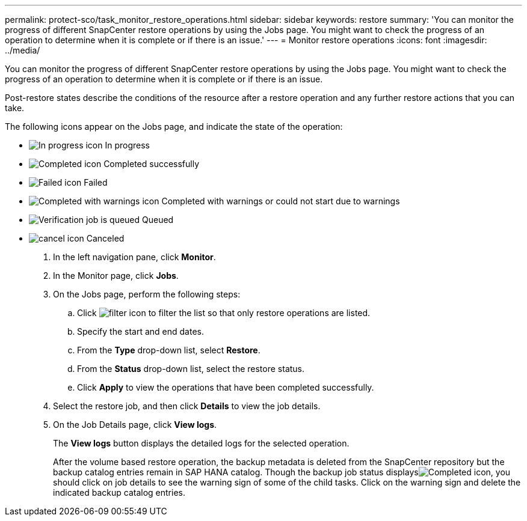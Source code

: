 ---
permalink: protect-sco/task_monitor_restore_operations.html
sidebar: sidebar
keywords: restore
summary: 'You can monitor the progress of different SnapCenter restore operations by using the Jobs page. You might want to check the progress of an operation to determine when it is complete or if there is an issue.'
---
= Monitor restore operations
:icons: font
:imagesdir: ../media/

[.lead]
You can monitor the progress of different SnapCenter restore operations by using the Jobs page. You might want to check the progress of an operation to determine when it is complete or if there is an issue.

Post-restore states describe the conditions of the resource after a restore operation and any further restore actions that you can take.

The following icons appear on the Jobs page, and indicate the state of the operation:

* image:../media/progress_icon.gif[In progress icon] In progress
* image:../media/success_icon.gif[Completed icon] Completed successfully
* image:../media/failed_icon.gif[Failed icon] Failed
* image:../media/warning_icon.gif[Completed with warnings icon] Completed with warnings or could not start due to warnings
* image:../media/verification_job_in_queue.gif[Verification job is queued] Queued
* image:../media/cancel_icon.gif[] Canceled

. In the left navigation pane, click *Monitor*.
. In the Monitor page, click *Jobs*.
. On the Jobs page, perform the following steps:
 .. Click image:../media/filter_icon.gif[] to filter the list so that only restore operations are listed.
 .. Specify the start and end dates.
 .. From the *Type* drop-down list, select *Restore*.
 .. From the *Status* drop-down list, select the restore status.
 .. Click *Apply* to view the operations that have been completed successfully.
. Select the restore job, and then click *Details* to view the job details.
. On the Job Details page, click *View logs*.
+
The *View logs* button displays the detailed logs for the selected operation.
+
After the volume based restore operation, the backup metadata is deleted from the SnapCenter repository but the backup catalog entries remain in SAP HANA catalog. Though the backup job status displaysimage:../media/success_icon.gif[Completed icon], you should click on job details to see the warning sign of some of the child tasks. Click on the warning sign and delete the indicated backup catalog entries.

